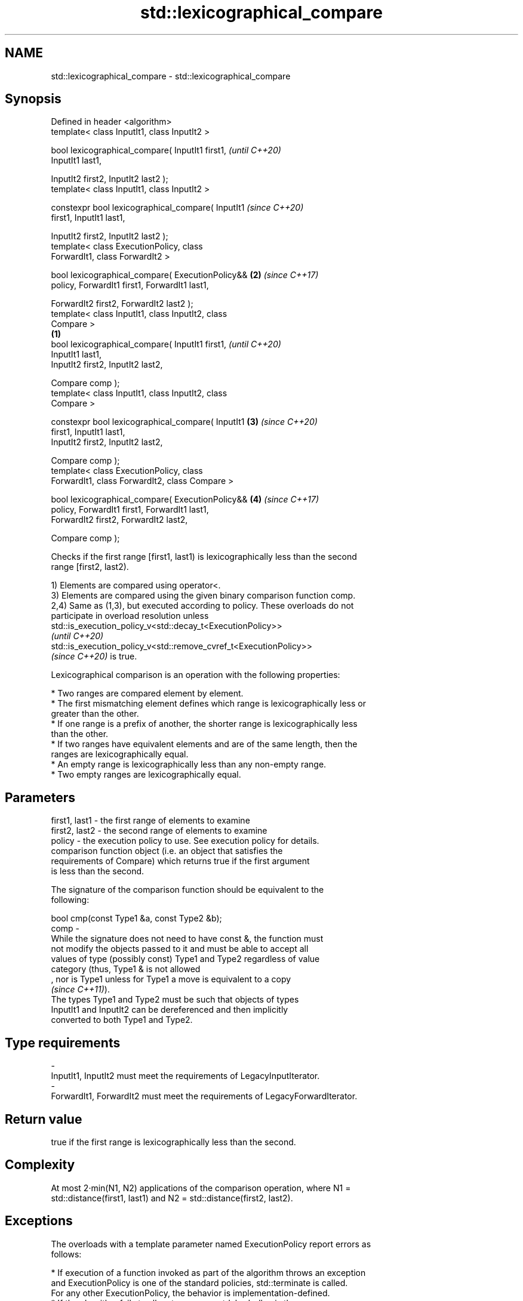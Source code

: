 .TH std::lexicographical_compare 3 "2022.07.31" "http://cppreference.com" "C++ Standard Libary"
.SH NAME
std::lexicographical_compare \- std::lexicographical_compare

.SH Synopsis
   Defined in header <algorithm>
   template< class InputIt1, class InputIt2 >

   bool lexicographical_compare( InputIt1 first1,           \fI(until C++20)\fP
   InputIt1 last1,

   InputIt2 first2, InputIt2 last2 );
   template< class InputIt1, class InputIt2 >

   constexpr bool lexicographical_compare( InputIt1         \fI(since C++20)\fP
   first1, InputIt1 last1,

   InputIt2 first2, InputIt2 last2 );
   template< class ExecutionPolicy, class
   ForwardIt1, class ForwardIt2 >

   bool lexicographical_compare( ExecutionPolicy&&      \fB(2)\fP \fI(since C++17)\fP
   policy, ForwardIt1 first1, ForwardIt1 last1,

   ForwardIt2 first2, ForwardIt2 last2 );
   template< class InputIt1, class InputIt2, class
   Compare >
                                                    \fB(1)\fP
   bool lexicographical_compare( InputIt1 first1,                         \fI(until C++20)\fP
   InputIt1 last1,
   InputIt2 first2, InputIt2 last2,

   Compare comp );
   template< class InputIt1, class InputIt2, class
   Compare >

   constexpr bool lexicographical_compare( InputIt1     \fB(3)\fP               \fI(since C++20)\fP
   first1, InputIt1 last1,
   InputIt2 first2, InputIt2 last2,

   Compare comp );
   template< class ExecutionPolicy, class
   ForwardIt1, class ForwardIt2, class Compare >

   bool lexicographical_compare( ExecutionPolicy&&          \fB(4)\fP           \fI(since C++17)\fP
   policy, ForwardIt1 first1, ForwardIt1 last1,
   ForwardIt2 first2, ForwardIt2 last2,

   Compare comp );

   Checks if the first range [first1, last1) is lexicographically less than the second
   range [first2, last2).

   1) Elements are compared using operator<.
   3) Elements are compared using the given binary comparison function comp.
   2,4) Same as (1,3), but executed according to policy. These overloads do not
   participate in overload resolution unless
   std::is_execution_policy_v<std::decay_t<ExecutionPolicy>>
   \fI(until C++20)\fP
   std::is_execution_policy_v<std::remove_cvref_t<ExecutionPolicy>>
   \fI(since C++20)\fP is true.

   Lexicographical comparison is an operation with the following properties:

     * Two ranges are compared element by element.
     * The first mismatching element defines which range is lexicographically less or
       greater than the other.
     * If one range is a prefix of another, the shorter range is lexicographically less
       than the other.
     * If two ranges have equivalent elements and are of the same length, then the
       ranges are lexicographically equal.
     * An empty range is lexicographically less than any non-empty range.
     * Two empty ranges are lexicographically equal.

.SH Parameters

   first1, last1 - the first range of elements to examine
   first2, last2 - the second range of elements to examine
   policy        - the execution policy to use. See execution policy for details.
                   comparison function object (i.e. an object that satisfies the
                   requirements of Compare) which returns true if the first argument
                   is less than the second.

                   The signature of the comparison function should be equivalent to the
                   following:

                   bool cmp(const Type1 &a, const Type2 &b);
   comp          -
                   While the signature does not need to have const &, the function must
                   not modify the objects passed to it and must be able to accept all
                   values of type (possibly const) Type1 and Type2 regardless of value
                   category (thus, Type1 & is not allowed
                   , nor is Type1 unless for Type1 a move is equivalent to a copy
                   \fI(since C++11)\fP).
                   The types Type1 and Type2 must be such that objects of types
                   InputIt1 and InputIt2 can be dereferenced and then implicitly
                   converted to both Type1 and Type2.
.SH Type requirements
   -
   InputIt1, InputIt2 must meet the requirements of LegacyInputIterator.
   -
   ForwardIt1, ForwardIt2 must meet the requirements of LegacyForwardIterator.

.SH Return value

   true if the first range is lexicographically less than the second.

.SH Complexity

   At most 2·min(N1, N2) applications of the comparison operation, where N1 =
   std::distance(first1, last1) and N2 = std::distance(first2, last2).

.SH Exceptions

   The overloads with a template parameter named ExecutionPolicy report errors as
   follows:

     * If execution of a function invoked as part of the algorithm throws an exception
       and ExecutionPolicy is one of the standard policies, std::terminate is called.
       For any other ExecutionPolicy, the behavior is implementation-defined.
     * If the algorithm fails to allocate memory, std::bad_alloc is thrown.

.SH Possible implementation

.SH First version
   template<class InputIt1, class InputIt2>
   bool lexicographical_compare(InputIt1 first1, InputIt1 last1,
                                InputIt2 first2, InputIt2 last2)
   {
       for ( ; (first1 != last1) && (first2 != last2); ++first1, (void) ++first2 ) {
           if (*first1 < *first2) return true;
           if (*first2 < *first1) return false;
       }
       return (first1 == last1) && (first2 != last2);
   }
.SH Second version
   template<class InputIt1, class InputIt2, class Compare>
   bool lexicographical_compare(InputIt1 first1, InputIt1 last1,
                                InputIt2 first2, InputIt2 last2,
                                Compare comp)
   {
       for ( ; (first1 != last1) && (first2 != last2); ++first1, (void) ++first2 ) {
           if (comp(*first1, *first2)) return true;
           if (comp(*first2, *first1)) return false;
       }
       return (first1 == last1) && (first2 != last2);
   }

.SH Example


// Run this code

 #include <algorithm>
 #include <iostream>
 #include <vector>
 #include <random>

 int main()
 {
     std::vector<char> v1 {'a', 'b', 'c', 'd'};
     std::vector<char> v2 {'a', 'b', 'c', 'd'};

     std::mt19937 g{std::random_device{}()};
     while (!std::lexicographical_compare(v1.begin(), v1.end(),
                                          v2.begin(), v2.end())) {
         for (auto c : v1) std::cout << c << ' ';
         std::cout << ">= ";
         for (auto c : v2) std::cout << c << ' ';
         std::cout << '\\n';

         std::shuffle(v1.begin(), v1.end(), g);
         std::shuffle(v2.begin(), v2.end(), g);
     }

     for (auto c : v1) std::cout << c << ' ';
     std::cout << "< ";
     for (auto c : v2) std::cout << c << ' ';
     std::cout << '\\n';
 }

.SH Possible output:

 a b c d >= a b c d
 d a b c >= c b d a
 b d a c >= a d c b
 a c d b < c d a b

.SH See also

   equal                           determines if two sets of elements are the same
                                   \fI(function template)\fP
   ranges::lexicographical_compare returns true if one range is lexicographically less
   (C++20)                         than another
                                   (niebloid)

